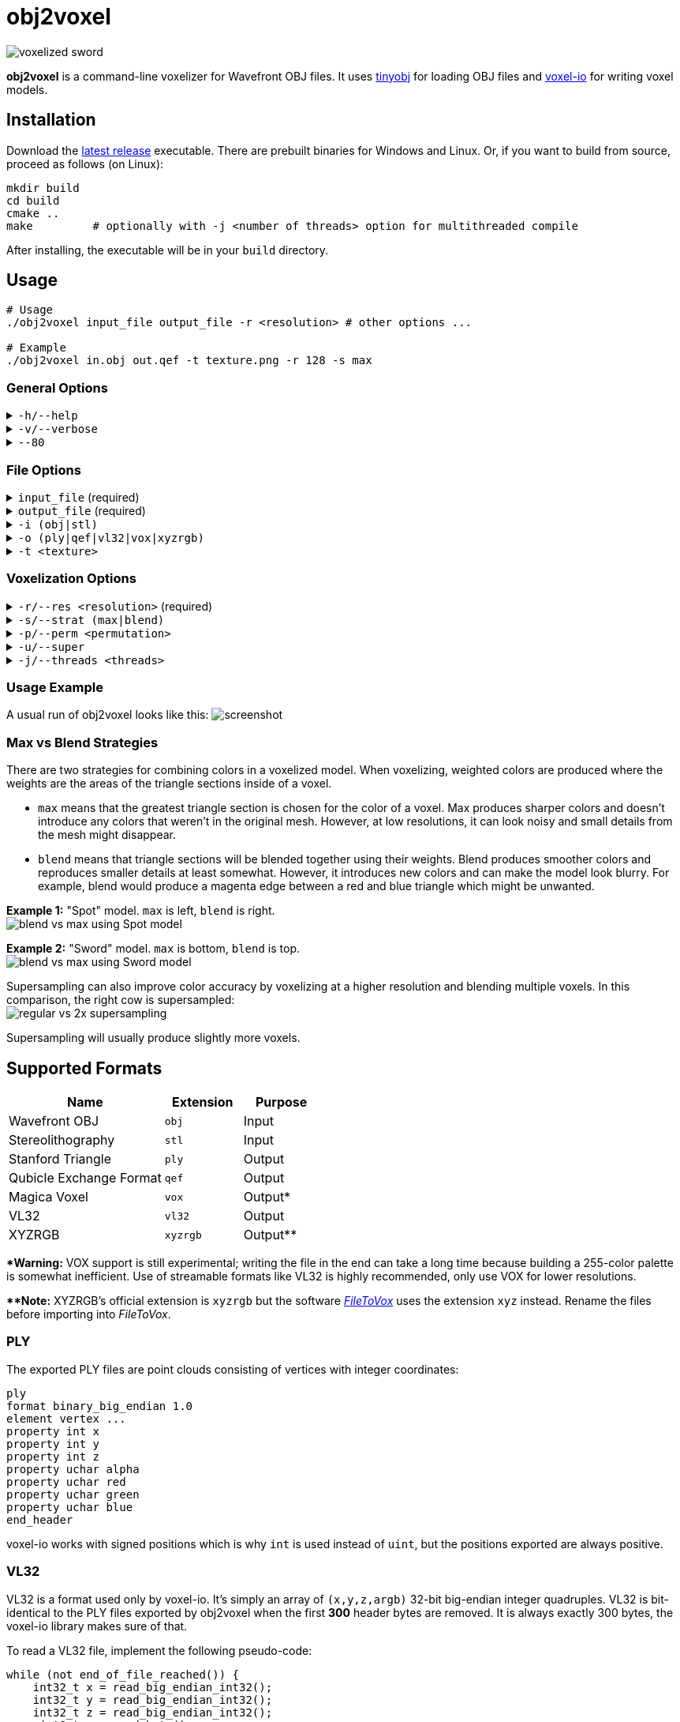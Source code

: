 # obj2voxel

image:img/sword_voxelized.png[voxelized sword]

**obj2voxel** is a command-line voxelizer for Wavefront OBJ files.
It uses link:https://github.com/tinyobjloader/tinyobjloader[tinyobj] for loading OBJ files and link:https://github.com/Eisenwave/voxel-io[voxel-io] for writing voxel models.

## Installation

Download the link:https://github.com/eisenwave/obj2voxel/releases[latest release] executable.
There are prebuilt binaries for Windows and Linux.
Or, if you want to build from source, proceed as follows (on Linux):

```sh
mkdir build
cd build
cmake ..
make         # optionally with -j <number of threads> option for multithreaded compile
```
After installing, the executable will be in your `build` directory.

## Usage

```sh
# Usage
./obj2voxel input_file output_file -r <resolution> # other options ...

# Example
./obj2voxel in.obj out.qef -t texture.png -r 128 -s max
```

### General Options

.`-h/--help`
[%collapsible]
====
displays the help menu.
The help menu is also displayed if not enough options were provided.
====

.`-v/--verbose`
[%collapsible]
====
enables verbose logging.
Time stamps, source code locations and debug messages will be displayed.
====

.`--80`
[%collapsible]
====
enables 80-column displaying of the help menu.
By default, more columns than 80 may be printed which may not be compatible with your terminal.
====


### File Options

.`input_file` (required)
[%collapsible]
====
is the relative or absolute path to the input file.
Depending on the extension `.stl` or `.obj` a different input format is chosen.
If the file type can't be detected, the default is Wavefront OBJ.
====
 
.`output_file` (required)
[%collapsible]
====
is the relative or absolue path to the output file.
Depending on the extension `.ply`, `.qef`, etc. a different output format is chosen.
Check the list of supported formats.
There is no default so obj2voxel fails if the file type can't be identified by its extension.
====

.`-i (obj|stl)`
[%collapsible]
====
is the explicit input format.
This allows specifying an extension such as `obj` or `stl` explictly for files with no extension.
By default, this is not necessary.
====

.`-o (ply|qef|vl32|vox|xyzrgb)`
[%collapsible]
====
is the explicit output format.
This allows specifying an extension such as `qef` or `vox` explictly for files with no extension.
By default, this is not necessary.
====

.`-t <texture>`
[%collapsible]
====
is the optional path to a texture file.
This texture is used for triangles with UV coordinates but no materials.
There are some models which don't have material libraries at all.
This option is very useful for those types of models.
====

### Voxelization Options

.`-r/--res <resolution>` (required)
[%collapsible]
====
is the voxel grid resolution.
This is a maximum for all axes, meaning that a non-cubical model will still fit into this block.
The output model will be at most r³ voxels large.
====

.`-s/--strat (max|blend)`
[%collapsible]
====
is a coloring strategy for when multiple triangles occupy one voxel.
See below for more details on how this option impacts the voxels.
The default is `max`.
====

.`-p/--perm <permutation>`
[%collapsible]
====
is the axis permutation.
The default is `xyz`; another order such as `xzy` may be specified to reorder axes.
Capital letters flip axes.
For example, for `xYz` the y-axis is flipped.
This is useful for importing models from software where a different axis is being used for "up".
====

.`-u/--super`
[%collapsible]
====
enables 2x supersampling.
The model is voxelized at double resolution and then downscaled.
See below for more details.
====

.`-j/--threads <threads>`
[%collapsible]
====
is the number of worker threads to be started.
obj2voxel supports parallelism and if `threads` is not zero, worker threads will be started that voxelize many triangles simultaneously.
This option is set to the number of hardware threads by default.
You can also set it exactly to `0`, which disables paralellism completely.
Setting it to `1` is usually pointless and ends up being slower than just using `-j 0`.
====

### Usage Example

A usual run of obj2voxel looks like this:
image:img/terminal_screenshot.png[screenshot]

### Max vs Blend Strategies

There are two strategies for combining colors in a voxelized model.
When voxelizing, weighted colors are produced where the weights are the areas of the triangle sections inside of a
voxel.

* `max` means that the greatest triangle section is chosen for the color of a voxel.
  Max produces sharper colors and doesn't introduce any colors that weren't in the original mesh.
  However, at low resolutions, it can look noisy and small details from the mesh might disappear.
* `blend` means that triangle sections will be blended together using their weights.
  Blend produces smoother colors and reproduces smaller details at least somewhat.
  However, it introduces new colors and can make the model look blurry.
  For example, blend would produce a magenta edge between a red and blue triangle which might be unwanted.

**Example 1:** "Spot" model. `max` is left, `blend` is right. +
image:img/blend_vs_max_spot.png[blend vs max using Spot model]

**Example 2:** "Sword" model. `max` is bottom, `blend` is top. +
image:img/blend_vs_max_sword.png[blend vs max using Sword model]

Supersampling can also improve color accuracy by voxelizing at a higher resolution and blending multiple voxels.
In this comparison, the right cow is supersampled: +
image:img/supersampling_spot.png[regular vs 2x supersampling]

Supersampling will usually produce slightly more voxels.
  
## Supported Formats

[cols="2,1,1"]
|===================================================
| Name | Extension | Purpose

| Wavefront OBJ
| `obj` | Input

| Stereolithography
| `stl` | Input

| Stanford Triangle
| `ply` | Output

| Qubicle Exchange Format
| `qef` | Output

| Magica Voxel
| `vox` | Output&ast;

| VL32
| `vl32` | Output

| XYZRGB
| `xyzrgb`| Output&ast;&ast;
|===================================================

**&ast;Warning:** VOX support is still experimental; writing the file in the end can take a long time because building a 255-color palette is somewhat inefficient.
Use of streamable formats like VL32 is highly recommended, only use VOX for lower resolutions.

**&ast;&ast;Note:** XYZRGB's official extension is `xyzrgb` but the software link:https://github.com/Zarbuz/FileToVox[_FileToVox_] uses the extension `xyz` instead. Rename the files before importing into _FileToVox_.

### PLY

The exported PLY files are point clouds consisting of vertices with integer coordinates:
```cpp
ply
format binary_big_endian 1.0
element vertex ...
property int x
property int y
property int z
property uchar alpha
property uchar red
property uchar green
property uchar blue
end_header
```
voxel-io works with signed positions which is why `int` is used instead of `uint`, but the positions exported are always
positive.

### VL32

VL32 is a format used only by voxel-io.
It's simply an array of `(x,y,z,argb)` 32-bit big-endian integer quadruples.
VL32 is bit-identical to the PLY files exported by obj2voxel when the first **300** header bytes are removed.
It is always exactly 300 bytes, the voxel-io library makes sure of that.

To read a VL32 file, implement the following pseudo-code:
```cpp
while (not end_of_file_reached()) {
    int32_t x = read_big_endian_int32();
    int32_t y = read_big_endian_int32();
    int32_t z = read_big_endian_int32();
    uint8_t a = read_byte();
    uint8_t r = read_byte();
    uint8_t g = read_byte();
    uint8_t b = read_byte();
}
```

## Performance

On high-end hardware and with some models, obj2voxel can produce 10 million voxels per second.
Voxelization is a highly parallel task and scales very well with high thread counts.
Any resolution lower than 1024 should be voxelized almost instantly, even with a single thread.

The memory consumption of obj2voxel depends on the size of the input model because the model is loaded into memory entirely.
Certain output formats like PLY, VL32 and XYZRGB can be streamed, meaning that obj2voxel will consume very little memory when producing them.
Other formats like QEF require a palette to be constructed, so all voxels must be buffered in memory before they can be written.
This usally requires around 16 bytes per voxel.

The aforementioned streamable formats don't require this and because obj2voxel has a chunk-based approach to voxelization, the memory consumption will be very low.
Even voxelizing at 8192 resolution might require only 100MB.

## Approach

In case you're curious how obj2voxel voxelizes models:

1. Triangles are first transformed from model space to voxel grid space.
2. Triangles are then subdivided into smaller triangles if their bounding boxes are large.
   This reduces the number of wasted iterations in the next step.
3. For every voxel in the bounding box of the triangle, the triangle is cut at the six bounding planes of the voxel.
   If some portion of the subtriangle remains inside the voxel after all six cuts, the triangle is converted into a pair of weight and color.
   Otherwise, the triangle does not interesect the voxel.
   The weight is the area of the triangle and the color is the material color at the center of the triangle.
4. Colors from multiple triangles are blended together using either `max` or `blend` modes.
